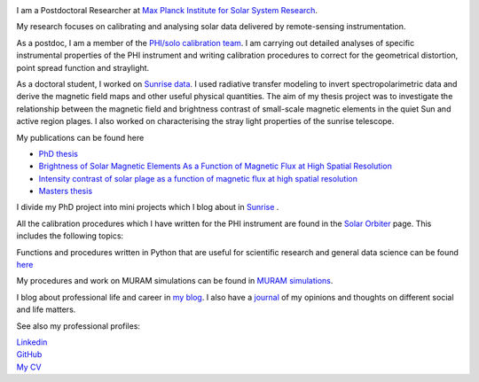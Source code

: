 .. title: Welcome
.. slug: index
.. date: 2020-02-29 15:20:54 UTC+01:00
.. tags: 
.. category: 
.. link: 
.. description: 
.. type: text

.. image:: /galleries/me.png
   :height: 120
   :width: 120
   :scale: 250
   :align: left

I am a Postdoctoral Researcher at `Max Planck Institute for Solar System Research <https://www.mps.mpg.de>`_. 

My research focuses on calibrating and analysing solar data delivered by remote-sensing instrumentation.

As a postdoc, I am a member of the `PHI/solo calibration team <https://www.mps.mpg.de/sonnenforschung/solar-orbiter-phi>`_. I am carrying out detailed analyses of specific instrumental properties of the PHI instrument and writing calibration procedures to correct for the geometrical distortion, point spread function and straylight.

As a doctoral student, I worked on `Sunrise data <https://www.mps.mpg.de/solar-physics/sunrise>`_. I used radiative transfer modeling to invert spectropolarimetric data and derive the magnetic field maps and other useful physical quantities. The aim of my thesis project was to investigate the relationship between the magnetic field and brightness contrast of small-scale magnetic elements in the quiet Sun and active region plages. I also worked on characterising the stray light properties of the sunrise telescope.

My publications can be found here

- `PhD thesis <https://ediss.uni-goettingen.de/handle/21.11130/00-1735-0000-0003-C132-A>`_

- `Brightness of Solar Magnetic Elements As a Function of Magnetic Flux at High Spatial Resolution <https://iopscience.iop.org/article/10.3847/1538-4365/229/1/12>`_

- `Intensity contrast of solar plage as a function of magnetic flux at high spatial resolution <https://www.aanda.org/articles/aa/abs/2019/01/aa33722-18/aa33722-18.html>`_

- `Masters thesis <https://fakahil.github.io/listings/masters_thesis.pdf>`_

I divide my PhD project into mini projects which I blog about in `Sunrise <https://fakahil.github.io/sunrise/>`_ . 

All the calibration procedures which I have written for the PHI instrument are found in the `Solar Orbiter <https://fakahil.github.io/solo/>`_ page. This includes the following topics:


Functions and procedures written in Python that are useful for scientific research and general data science can be found `here <https://fakahil.github.io/science/>`_ 

My procedures and work on MURAM simulations can be found in `MURAM simulations <https://fakahil.github.io/muram/>`_.

I blog about professional life and career in `my blog <https://fakahil.github.io/blog/>`_. I also have a  `journal <https://fakahil.github.io/journal/>`_ of my opinions and thoughts on different social and life matters.

See also my professional profiles:


|    `Linkedin <https://www.linkedin.com/in/fatima-kahil/>`_
|    `GitHub <https://github.com/fakahil/>`_
|    `My CV <https://fakahil.github.io/listings/kahil_CV2.pdf>`_

